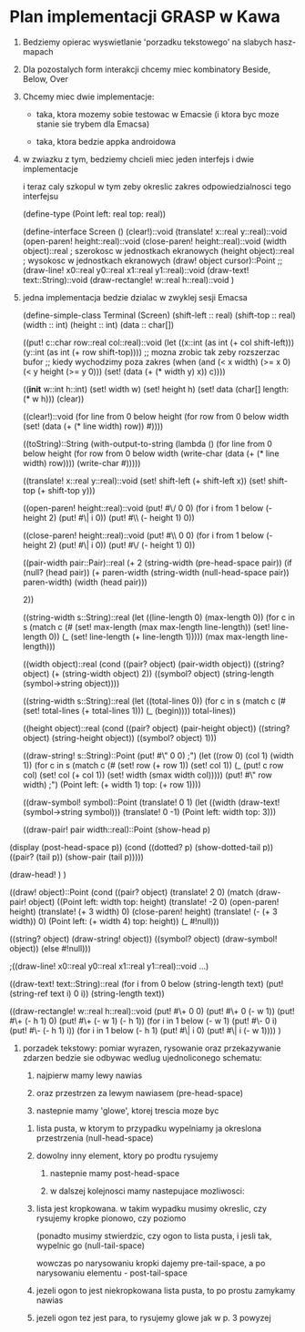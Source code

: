 * Plan implementacji GRASP w Kawa

  1. Bedziemy opierac wyswietlanie 'porzadku
     tekstowego' na slabych hasz-mapach

  2. Dla pozostalych form interakcji chcemy
     miec kombinatory Beside, Below, Over

  3. Chcemy miec dwie implementacje:
     - taka, ktora mozemy sobie testowac
       w Emacsie (i ktora byc moze stanie
       sie trybem dla Emacsa)

     - taka, ktora bedzie appka androidowa

  4. w zwiazku z tym, bedziemy chcieli miec
     jeden interfejs i dwie implementacje
     
     i teraz caly szkopul w tym zeby okreslic
     zakres odpowiedzialnosci tego interfejsu

     (define-type (Point left: real top: real))
  
     (define-interface Screen ()
       (clear!)::void
       (translate! x::real y::real)::void
       (open-paren! height::real)::void
       (close-paren! height::real)::void
       (width object)::real ; szerokosc w jednostkach ekranowych
       (height object)::real ; wysokosc w jednostkach ekranowych
       (draw! object cursor)::Point
       ;;(draw-line! x0::real y0::real x1::real y1::real)::void
       (draw-text! text::String)::void
       (draw-rectangle! w::real h::real)::void
       )

  5. jedna implementacja bedzie dzialac w zwyklej sesji
     Emacsa

     (define-simple-class Terminal (Screen)
       (shift-left :: real)
       (shift-top :: real)
       (width :: int)
       (height :: int)
       (data :: char[])

       ((put! c::char row::real col::real)::void
        (let ((x::int (as int (+ col shift-left)))
	      (y::int (as int (+ row shift-top))))
	  ;; mozna zrobic tak zeby rozszerzac bufor
	  ;; kiedy wychodzimy poza zakres
	  (when (and (< x width) (>= x 0)
	             (< y height (>= y 0)))
            (set! (data (+ (* width y) x)) c))))
       
       ((*init* w::int h::int)
        (set! width w)
        (set! height h)
        (set! data (char[] length: (* w h)))
        (clear))
	 
       ((clear!)::void
        (for line from 0 below height
           (for row from 0 below width
               (set! (data (+ (* line width) row))
                    #\space))))
  
       ((toString)::String
        (with-output-to-string
          (lambda ()
            (for line from 0 below height
               (for row from 0 below width
                   (write-char (data (+ (* line width) row))))
                   (write-char #\newline)))))

       ((translate! x::real y::real)::void
        (set! shift-left (+ shift-left x))
	(set! shift-top (+ shift-top y)))

       ((open-paren! height::real)::void
        (put! #\/ 0 0)
        (for i from 1 below (- height 2)
	  (put! #\| i 0))
        (put! #\\ (- height 1) 0))
       
       ((close-paren! height::real)::void
        (put! #\\ 0 0)
        (for i from 1 below (- height 2)
	  (put! #\| i 0))
        (put! #\/ (- height 1) 0))
  
       ((pair-width pair::Pair)::real
        (+ 2
	   (string-width (pre-head-space pair))
           (if (null? (head pair))
	       (+ paren-width
	          (string-width (null-head-space pair))
		  paren-width)
	       (width (head pair)))
	   
           2))

       ((string-width s::String)::real
        (let ((line-length 0)
	      (max-length 0))
	  (for c in s
	      (match c
	        (#\newline
		 (set! max-length (max max-length line-length))
		 (set! line-length 0))
		(_
		 (set! line-length (+ line-length 1)))))
          (max max-length line-length)))
         
       ((width object)::real
        (cond ((pair? object)
	       (pair-width object))
	      ((string? object)
	       (+ (string-width object) 2))
	      ((symbol? object)
	       (string-length (symbol->string object))))

       ((string-width s::String)::real
        (let ((total-lines 0))
	  (for c in s
	      (match c
	        (#\newline
		 (set! total-lines (+ total-lines 1)))
		(_
		 (begin))))
          total-lines))
  
       ((height object)::real
        (cond ((pair? object)
	       (pair-height object))
	      ((string? object)
	       (string-height object))
	      ((symbol? object)
	       1)))

       ((draw-string! s::String)::Point
        (put! #\" 0 0)  ;")
        (let ((row 0)
              (col 1)
              (width 1))
          (for c in s
             (match c
               (#\newline
	        (set! row (+ row 1))
	        (set! col 1))
	       (_
	        (put! c row col)
		(set! col (+ col 1))
		(set! width (smax width col)))))
	  (put! #\" row width) ;")
	  (Point left: (+ width 1) top: (+ row 1))))

       ((draw-symbol! symbol)::Point
        (translate! 0 1)
	(let ((width (draw-text! (symbol->string symbol)))
	  (translate! 0 -1)
          (Point left: width top: 3)))
	       
       ((draw-pair! pair width::real)::Point
        (show-head p)
  (display (post-head-space p))
  (cond ((dotted? p)
  (show-dotted-tail p))
  ((pair? (tail p))
  (show-pair (tail p)))))
       
        (draw-head! )
        )
       
       ((draw! object)::Point
        (cond ((pair? object)
	       (translate! 2 0)
	       (match (draw-pair! object)
	         ((Point left: width top: height)
                  (translate! -2 0)
		  (open-paren! height)
		  (translate! (+ 3 width) 0)
		  (close-paren! height)
		  (translate! (- (+ 3 width)) 0)
		  (Point left: (+ width 4)
		         top: height))
                 (_ #!null)))		  
		 
	      ((string? object)
	       (draw-string! object))
	      ((symbol? object)
	       (draw-symbol! object))
	      (else
	       #!null)))
  
       ;((draw-line! x0::real y0::real x1::real y1::real)::void ...)
	
       ((draw-text! text::String)::real
        (for i from 0 below (string-length text)
	    (put! (string-ref text i) 0 i))
	(string-length text))

       ((draw-rectangle! w::real h::real)::void
        (put! #\+ 0 0)
	(put! #\+ 0 (- w 1))
	(put! #\+ (- h 1) 0)
	(put! #\+ (- w 1) (- h 1))
	(for i in 1 below (- w 1)
	  (put! #\- 0 i)
	  (put! #\- (- h 1) i))
	(for i in 1 below (- h 1)
	  (put! #\| i 0)
	  (put! #\| i (- w 1))))
       )
  
  6. porzadek tekstowy: pomiar wyrazen, rysowanie oraz przekazywanie
     zdarzen bedzie sie odbywac wedlug ujednoliconego schematu:

     1. najpierw mamy lewy nawias

     2. oraz przestrzen za lewym nawiasem (pre-head-space)
	
     3. nastepnie mamy 'glowe', ktorej trescia moze byc
	1. lista pusta, w ktorym to przypadku wypelniamy
	   ja okreslona przestrzenia (null-head-space)

	2. dowolny inny element, ktory po prodtu rysujemy

     4. nastepnie mamy post-head-space

     5. w dalszej kolejnosci mamy nastepujace mozliwosci:
	1. lista jest kropkowana. w takim wypadku musimy
	   okreslic, czy rysujemy kropke pionowo, czy poziomo

	   (ponadto musimy stwierdzic, czy ogon to lista pusta,
	   i jesli tak, wypelnic go (null-tail-space)

	   wowczas po narysowaniu kropki dajemy pre-tail-space,
	   a po narysowaniu elementu - post-tail-space
  
	2. jezeli ogon to jest niekropkowana lista pusta,
	   to po prostu zamykamy nawias

	3. jezeli ogon tez jest para, to rysujemy glowe
	   jak w p. 3 powyzej
	  
